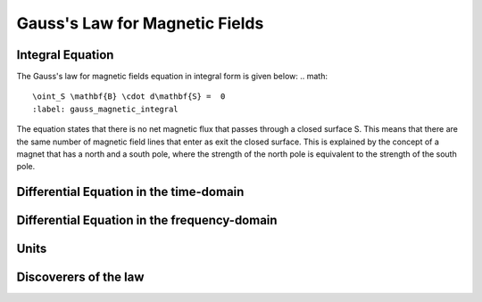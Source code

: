 .. _gauss_magnetic:

Gauss's Law for Magnetic Fields
===============================


Integral Equation
-----------------

The Gauss's law for magnetic fields equation in integral form is given below:
.. math::
    \oint_S \mathbf{B} \cdot d\mathbf{S} =  0
    :label: gauss_magnetic_integral
    
The equation states that there is no net magnetic flux that passes through a closed surface S. This means that there are the same number of magnetic field lines that enter as exit the closed surface. This is explained by the concept of a magnet that has a north and a south pole, where the strength of the north pole is equivalent to the strength of the south pole.  

Differential Equation in the time-domain
----------------------------------------

Differential Equation in the frequency-domain
---------------------------------------------

Units
-----

Discoverers of the law
----------------------

